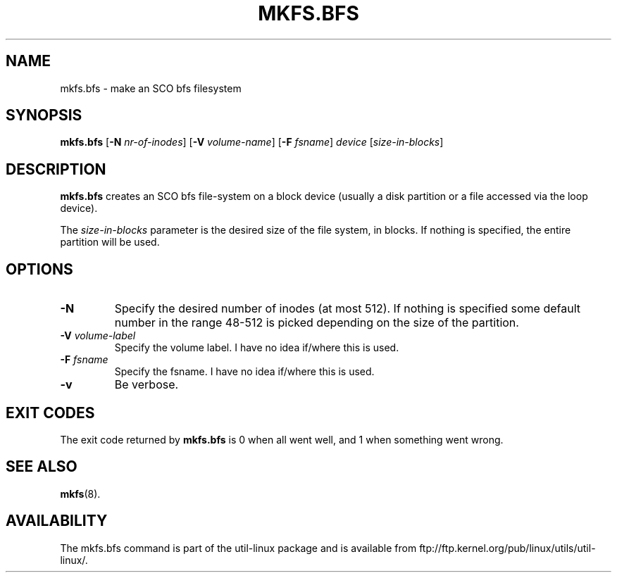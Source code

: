 .\" Copyright 1999 Andries E. Brouwer (aeb@cwi.nl)
.\" May be freely distributed.
.TH MKFS.BFS 8 "12 Sept 1999" "Util-linux 2.9x" "Linux System Administrator's Manual"
.SH NAME
mkfs.bfs \- make an SCO bfs filesystem
.SH SYNOPSIS
.B mkfs.bfs
.RB [ \-N
.IR nr-of-inodes ]
.RB [ \-V
.IR volume-name ]
.RB [ \-F
.IR fsname ]
.I device
.RI [ size-in-blocks ]
.SH DESCRIPTION
.B mkfs.bfs
creates an SCO bfs file-system on a block device
(usually a disk partition or a file accessed via the loop device).

The
.I size-in-blocks
parameter is the desired size of the file system, in blocks.
If nothing is specified, the entire partition will be used.
.SH OPTIONS
.TP
.B \-N
Specify the desired number of inodes (at most 512).
If nothing is specified some default number in the range 48-512 is picked
depending on the size of the partition.
.TP
.BI \-V " volume-label"
Specify the volume label. I have no idea if/where this is used.
.TP
.BI \-F " fsname"
Specify the fsname. I have no idea if/where this is used.
.TP
.B \-v
Be verbose.
.SH "EXIT CODES"
The exit code returned by
.B mkfs.bfs
is 0 when all went well, and 1 when something went wrong.
.SH "SEE ALSO"
.BR mkfs (8).
.SH AVAILABILITY
The mkfs.bfs command is part of the util-linux package and is available from
ftp://ftp.kernel.org/pub/linux/utils/util-linux/.
